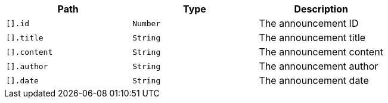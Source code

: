 |===
|Path|Type|Description

|`+[].id+`
|`+Number+`
|The announcement ID

|`+[].title+`
|`+String+`
|The announcement title

|`+[].content+`
|`+String+`
|The announcement content

|`+[].author+`
|`+String+`
|The announcement author

|`+[].date+`
|`+String+`
|The announcement date

|===